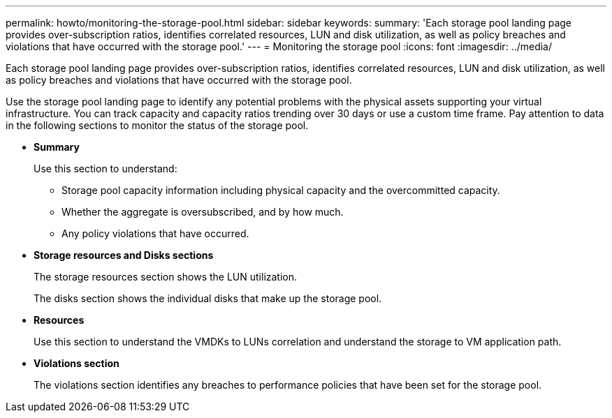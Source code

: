 ---
permalink: howto/monitoring-the-storage-pool.html
sidebar: sidebar
keywords: 
summary: 'Each storage pool landing page provides over-subscription ratios, identifies correlated resources, LUN and disk utilization, as well as policy breaches and violations that have occurred with the storage pool.'
---
= Monitoring the storage pool
:icons: font
:imagesdir: ../media/

[.lead]
Each storage pool landing page provides over-subscription ratios, identifies correlated resources, LUN and disk utilization, as well as policy breaches and violations that have occurred with the storage pool.

Use the storage pool landing page to identify any potential problems with the physical assets supporting your virtual infrastructure. You can track capacity and capacity ratios trending over 30 days or use a custom time frame. Pay attention to data in the following sections to monitor the status of the storage pool.

* *Summary*
+
Use this section to understand:

 ** Storage pool capacity information including physical capacity and the overcommitted capacity.
 ** Whether the aggregate is oversubscribed, and by how much.
 ** Any policy violations that have occurred.

* *Storage resources and Disks sections*
+
The storage resources section shows the LUN utilization.
+
The disks section shows the individual disks that make up the storage pool.

* *Resources*
+
Use this section to understand the VMDKs to LUNs correlation and understand the storage to VM application path.

* *Violations section*
+
The violations section identifies any breaches to performance policies that have been set for the storage pool.
